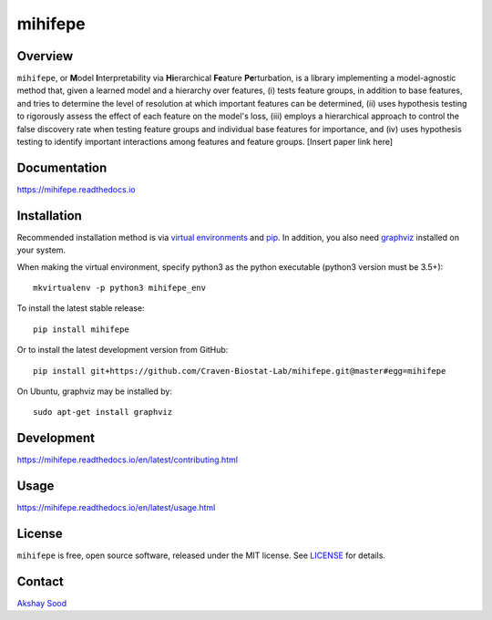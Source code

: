 ========
mihifepe
========

.. image:: https://img.shields.io/pypi/v/mihifepe.svg
        :target: https://pypi.python.org/pypi/mihifepe
        :alt: Release status

.. image:: https://img.shields.io/travis/Craven-Biostat-Lab/mihifepe.svg
        :target: https://travis-ci.org/Craven-Biostat-Lab/mihifepe
        :alt: Build status

.. image:: https://readthedocs.org/projects/mihifepe/badge/?version=latest
        :target: https://mihifepe.readthedocs.io/en/latest/?badge=latest
        :alt: Documentation Status

.. image:: https://pyup.io/repos/github/Craven-Biostat-Lab/mihifepe/shield.svg
        :target: https://pyup.io/repos/github/Craven-Biostat-Lab/mihifepe/
        :alt: Updates


--------
Overview
--------

``mihifepe``, or **M**\ odel **I**\ nterpretability via **Hi**\ erarchical **Fe**\ ature **Pe**\ rturbation, is a library implementing a model-agnostic method that, given a learned model and a hierarchy over features, (i) tests feature groups, in addition to base features, and tries to determine the level of resolution at which important features can be determined, (ii) uses hypothesis testing to rigorously assess the effect of each feature on the model's loss, (iii) employs a hierarchical approach to control the false discovery rate when testing feature groups and individual base features for importance, and (iv) uses hypothesis testing to identify important interactions among features and feature groups. [Insert paper link here]

-------------
Documentation
-------------

https://mihifepe.readthedocs.io

------------
Installation
------------

Recommended installation method is via `virtual environments`_ and pip_.
In addition, you also need graphviz_ installed on your system.

When making the virtual environment, specify python3 as the python executable (python3 version must be 3.5+)::

    mkvirtualenv -p python3 mihifepe_env

To install the latest stable release::

    pip install mihifepe

Or to install the latest development version from GitHub::

    pip install git+https://github.com/Craven-Biostat-Lab/mihifepe.git@master#egg=mihifepe

On Ubuntu, graphviz may be installed by::

    sudo apt-get install graphviz

.. _pip: https://pip.pypa.io/
.. _virtual environments: https://python-guide-cn.readthedocs.io/en/latest/dev/virtualenvs.html
.. _graphviz: https://www.graphviz.org/

-----------
Development
-----------

https://mihifepe.readthedocs.io/en/latest/contributing.html

-----
Usage
-----

https://mihifepe.readthedocs.io/en/latest/usage.html

-------
License
-------

``mihifepe`` is free, open source software, released under the MIT license. See LICENSE_ for details.

.. _LICENSE: https://github.com/Craven-Biostat-Lab/mihifepe/blob/master/LICENSE

-------
Contact
-------

`Akshay Sood`_

.. _Akshay Sood: https://github.com/cloudbopper
